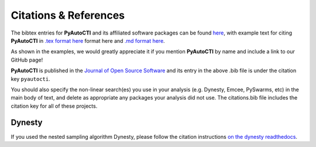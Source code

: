.. _references:

Citations & References
======================

The bibtex entries for **PyAutoCTI** and its affiliated software packages can be found
`here <https://github.com/Jammy2211/PyAutoCTI/blob/main/files/citations.bib>`_, with example text for citing **PyAutoCTI**
in `.tex format here <https://github.com/Jammy2211/PyAutoCTI/blob/main/files/citations.tex>`_ format here and
`.md format here <https://github.com/Jammy2211/PyAutoCTI/blob/main/files/citations.md>`_.

As shown in the examples, we would greatly appreciate it if you mention **PyAutoCTI** by name and include a link to
our GitHub page!

**PyAutoCTI** is published in the `Journal of Open Source Software <https://joss.theoj.org/papers/10.21105/joss.02825#>`_ and its
entry in the above .bib file is under the citation key ``pyautocti``.

You should also specify the non-linear search(es) you use in your analysis (e.g. Dynesty, Emcee, PySwarms, etc) in
the main body of text, and delete as appropriate any packages your analysis did not use. The citations.bib file includes
the citation key for all of these projects.

Dynesty
-------

If you used the nested sampling algorithm Dynesty, please follow the citation instructions `on the dynesty readthedocs <https://dynesty.readthedocs.io/en/latest/references.html>`_.

